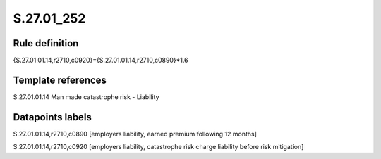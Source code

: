 ===========
S.27.01_252
===========

Rule definition
---------------

{S.27.01.01.14,r2710,c0920}={S.27.01.01.14,r2710,c0890}*1.6


Template references
-------------------

S.27.01.01.14 Man made catastrophe risk - Liability


Datapoints labels
-----------------

S.27.01.01.14,r2710,c0890 [employers liability, earned premium following 12 months]

S.27.01.01.14,r2710,c0920 [employers liability, catastrophe risk charge liability before risk mitigation]



